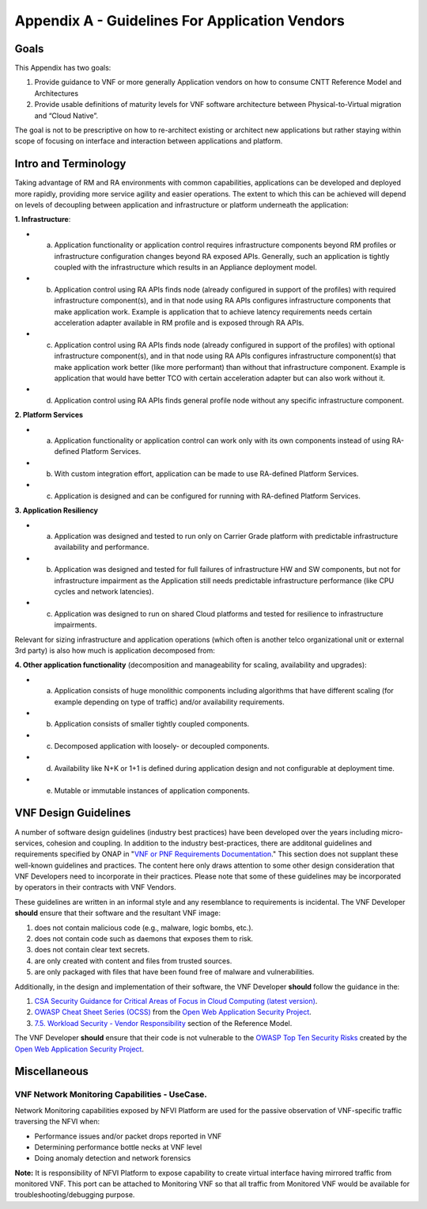 Appendix A - Guidelines For Application Vendors
===============================================

Goals
-----

This Appendix has two goals:

1. Provide guidance to VNF or more generally Application vendors on how to consume CNTT Reference Model and Architectures
2. Provide usable definitions of maturity levels for VNF software architecture between Physical-to-Virtual migration and “Cloud Native”.

The goal is not to be prescriptive on how to re-architect existing or architect new applications but rather staying within scope of focusing on interface and interaction between applications and platform.

Intro and Terminology
---------------------

Taking advantage of RM and RA environments with common capabilities, applications can be developed and deployed more rapidly, providing more service agility and easier operations. The extent to which this can be achieved will depend on levels of decoupling between application and infrastructure or platform underneath the application:

**1. Infrastructure**:

-  a. Application functionality or application control requires infrastructure components beyond RM profiles or infrastructure configuration changes beyond RA exposed APIs. Generally, such an application is tightly coupled with the infrastructure which results in an Appliance deployment model.
-  b. Application control using RA APIs finds node (already configured in support of the profiles) with required infrastructure component(s), and in that node using RA APIs configures infrastructure components that make application work. Example is application that to achieve latency requirements needs certain acceleration adapter available in RM profile and is exposed through RA APIs.
-  c. Application control using RA APIs finds node (already configured in support of the profiles) with optional infrastructure component(s), and in that node using RA APIs configures infrastructure component(s) that make application work better (like more performant) than without that infrastructure component. Example is application that would have better TCO with certain acceleration adapter but can also work without it.
-  d. Application control using RA APIs finds general profile node without any specific infrastructure component.

**2. Platform Services**

-  a. Application functionality or application control can work only with its own components instead of using RA-defined Platform Services.
-  b. With custom integration effort, application can be made to use RA-defined Platform Services.
-  c. Application is designed and can be configured for running with RA-defined Platform Services.

**3. Application Resiliency**

-  a. Application was designed and tested to run only on Carrier Grade platform with predictable infrastructure availability and performance.
-  b. Application was designed and tested for full failures of infrastructure HW and SW components, but not for infrastructure impairment as the Application still needs predictable infrastructure performance (like CPU cycles and network latencies).
-  c. Application was designed to run on shared Cloud platforms and tested for resilience to infrastructure impairments.

Relevant for sizing infrastructure and application operations (which often is another telco organizational unit or external 3rd party) is also how much is application decomposed from:

**4. Other application functionality** (decomposition and manageability for scaling, availability and upgrades):

-  a. Application consists of huge monolithic components including algorithms that have different scaling (for example depending on type of traffic) and/or availability requirements.
-  b. Application consists of smaller tightly coupled components.
-  c. Decomposed application with loosely- or decoupled components.
-  d. Availability like N+K or 1+1 is defined during application design and not configurable at deployment time.
-  e. Mutable or immutable instances of application components.

VNF Design Guidelines
---------------------

A number of software design guidelines (industry best practices) have been developed over the years including micro-services, cohesion and coupling.
In addition to the industry best-practices, there are additonal guidelines and requirements specified by ONAP in 
"`VNF or PNF Requirements Documentation <https://onap.readthedocs.io/en/latest/submodules/vnfrqts/requirements.git/docs/index.html>`__." This section
does not supplant these well-known guidelines and practices. The content here only draws attention to some other design consideration that VNF
Developers need to incorporate in their practices. Please note that some of these guidelines may be incorporated by operators in their contracts with
VNF Vendors.

These guidelines are written in an informal style and any resemblance to requirements is incidental. The VNF Developer **should** ensure that their
software and the resultant VNF image:

1. does not contain malicious code (e.g., malware, logic bombs, etc.).
2. does not contain code such as daemons that exposes them to risk.
3. does not contain clear text secrets.
4. are only created with content and files from trusted sources.
5. are only packaged with files that have been found free of malware and vulnerabilities.

Additionally, in the design and implementation of their software, the VNF Developer **should** follow the guidance in the:

1. `CSA Security Guidance for Critical Areas of Focus in Cloud Computing (latest version) <https://cloudsecurityalliance.org>`__.
2. `OWASP Cheat Sheet Series (OCSS) <https://github.com/OWASP/CheatSheetSeries>`__ from the `Open Web Application Security Project <https://www.owasp.org>`__.
3. `7.5. Workload Security - Vendor Responsibility <chapter07.md#workload-security-vendor-responsibility>`__ section of the Reference Model.

The VNF Developer **should** ensure that their code is not vulnerable to the `OWASP Top Ten Security Risks <https://owasp.org/www-project-top-ten/>`__ created
by the `Open Web Application Security Project <https://www.owasp.org>`__.

Miscellaneous
-------------

.. _vnf-network-monitoring-capabilities---usecase:

VNF Network Monitoring Capabilities - UseCase.
~~~~~~~~~~~~~~~~~~~~~~~~~~~~~~~~~~~~~~~~~~~~~~

Network Monitoring capabilities exposed by NFVI Platform are used for the passive observation of VNF-specific traffic traversing the NFVI when:

-  Performance issues and/or packet drops reported in VNF
-  Determining performance bottle necks at VNF level
-  Doing anomaly detection and network forensics

**Note:** It is responsibility of NFVI Platform to expose capability to create virtual interface having mirrored traffic from monitored VNF. This port can be attached to Monitoring VNF so that all traffic from Monitored VNF would be available for troubleshooting/debugging purpose.
